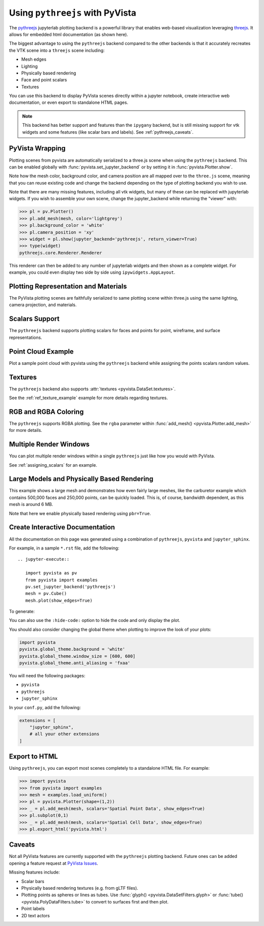 .. _pythreejs_ref:

Using ``pythreejs`` with PyVista
--------------------------------

.. deprecated:: 0.38.0
   This backend has been deprecated in favor of :ref:`trame_jupyter` - a new
   framework for building dynamic web applications with Python with great
   support for VTK.

The `pythreejs <https://github.com/jupyter-widgets/pythreejs>`_
jupyterlab plotting backend is a powerful library that enables
web-based visualization leveraging `threejs <https://threejs.org/>`_.
It allows for embedded html documentation (as shown here).

The biggest advantage to using the ``pythreejs`` backend compared to
the other backends is that it accurately recreates the VTK scene into
a ``threejs`` scene including:

* Mesh edges
* Lighting
* Physically based rendering
* Face and point scalars
* Textures

You can use this backend to display PyVista scenes directly within a
jupyter notebook, create interactive web documentation, or even export
to standalone HTML pages.

.. note::
   This backend has better support and features than the ``ipygany``
   backend, but is still missing support for vtk widgets and some
   features (like scalar bars and labels).  See :ref:`pythreejs_caveats`.


PyVista Wrapping
~~~~~~~~~~~~~~~~
Plotting scenes from pyvista are automatically serialized to a
three.js scene when using the ``pythreejs`` backend.  This can be
enabled globally with :func:`pyvista.set_jupyter_backend` or by
setting it in :func:`pyvista.Plotter.show`.

.. jupyter-execute::
   :hide-code:

   import pyvista
   pyvista.global_theme.background = 'white'
   pyvista.global_theme.window_size = [600, 600]
   pyvista.global_theme.anti_aliasing = 'fxaa'
   pyvista.global_theme.jupyter_backend = 'pythreejs'

.. jupyter-execute::

    import pyvista as pv
    from pyvista import examples

    mesh = examples.download_bunny()
    mesh.flip_normals()

    pl = pv.Plotter()
    pl.add_mesh(mesh, color='lightgrey')
    pl.camera_position = 'xy'
    pl.show(jupyter_backend='pythreejs')


Note how the mesh color, background color, and camera position are all
mapped over to the ``three.js`` scene, meaning that you can reuse
existing code and change the backend depending on the type of plotting
backend you wish to use.

Note that there are many missing features, including all vtk widgets,
but many of these can be replaced with jupyterlab widgets.  If you
wish to assemble your own scene, change the jupyter_backend while
returning the "viewer" with:

.. code:: python

    >>> pl = pv.Plotter()
    >>> pl.add_mesh(mesh, color='lightgrey')
    >>> pl.background_color = 'white'
    >>> pl.camera_position = 'xy'
    >>> widget = pl.show(jupyter_backend='pythreejs', return_viewer=True)
    >>> type(widget)
    pythreejs.core.Renderer.Renderer

This renderer can then be added to any number of jupyterlab widgets and
then shown as a complete widget.  For example, you could even display
two side by side using ``ipywidgets.AppLayout``.


Plotting Representation and Materials
~~~~~~~~~~~~~~~~~~~~~~~~~~~~~~~~~~~~~
The PyVista plotting scenes are faithfully serialized to same plotting
scene within three.js using the same lighting, camera projection, and
materials.

.. jupyter-execute::

   # set the global theme to use pythreejs
   pyvista.global_theme.jupyter_backend = 'pythreejs'

   pl = pyvista.Plotter()

   # lower left, using physically based rendering
   pl.add_mesh(pyvista.Sphere(center=(-1, 0, -1)),
               show_edges=False, pbr=True, color='white', roughness=0.2,
               metallic=0.5)

   # upper right, matches default pyvista plotting
   pl.add_mesh(pyvista.Sphere(center=(1, 0, 1)))

   # Upper left, mesh displayed as points
   pl.add_mesh(pyvista.Sphere(center=(-1, 0, 1)),
               color='k', style='points', point_size=10)

   # mesh in lower right with flat shading
   pl.add_mesh(pyvista.Sphere(center=(1, 0, -1)), lighting=False,
               show_edges=True)

   # show mesh in the center with a red wireframe
   pl.add_mesh(pyvista.Sphere(), lighting=True, show_edges=False,
               color='red', line_width=0.5, style='wireframe',
               opacity=0.99)

   pl.camera_position = 'xz'
   pl.show()


Scalars Support
~~~~~~~~~~~~~~~
The ``pythreejs`` backend supports plotting scalars for faces and
points for point, wireframe, and surface representations.

.. jupyter-execute::

   import pyvista
   pyvista.global_theme.show_scalar_bar = False
   import numpy as np

   def make_cube(center=(0, 0, 0), resolution=1):
       cube = pyvista.Cube(center=center)
       return cube.triangulate().subdivide(resolution)

   pl = pyvista.Plotter()

   # test face scalars with no lighting
   mesh = make_cube(center=(-1, 0, -1))
   mesh['scalars_a'] = np.arange(mesh.n_faces)
   pl.add_mesh(mesh, lighting=False, cmap='jet', show_edges=True)

   # test point scalars on a surface mesh
   mesh = make_cube(center=(1, 0, 1))
   mesh['scalars_b'] = mesh.points[:, 2]*mesh.points[:, 0]
   pl.add_mesh(mesh, cmap='bwr', line_width=1)

   mesh = make_cube(center=(-1, 0, 1))
   mesh['scalars_c'] = mesh.points[:, 2]
   pl.add_mesh(mesh, style='points', point_size=30)

   # test wireframe
   mesh = make_cube(center=(1, 0, -1))
   mesh['scalars_d'] = mesh.points[:, 2]
   pl.add_mesh(mesh, show_edges=False, line_width=3,
               style='wireframe', cmap='inferno')

   pl.camera_position = 'xz'
   pl.show()


Point Cloud Example
~~~~~~~~~~~~~~~~~~~
Plot a sample point cloud with pyvista using the ``pythreejs`` backend
while assigning the points scalars random values.

.. jupyter-execute::

   pc = pyvista.PolyData(np.random.random((100, 3)))
   pc['scalars'] = np.random.random(100)
   pc.plot(jupyter_backend='pythreejs', style='points', point_size=10, cmap='jet')


Textures
~~~~~~~~
The ``pythreejs`` backend also supports :attr:`textures <pyvista.DataSet.textures>`.

.. jupyter-execute::

   import pyvista
   globe = examples.load_globe()
   globe.plot(jupyter_backend='pythreejs', smooth_shading=True)

See the :ref:`ref_texture_example` example for more details regarding textures.


RGB and RGBA Coloring
~~~~~~~~~~~~~~~~~~~~~
The ``pythreejs`` supports RGBA plotting.  See the ``rgba`` parameter
within :func:`add_mesh() <pyvista.Plotter.add_mesh>` for more details.

.. jupyter-execute::

   import numpy as np
   import pyvista

   mesh = pyvista.Sphere()

   # treat the points as RGB coordinates to make a colorful mesh
   pts = mesh.points.copy()
   pts -= pts.min()
   rgba_sphere = (255*pts).astype(np.uint8)

   # plot the corners for fun
   corners = mesh.outline_corners()
   pts = corners.points.copy()
   pts -= pts.min()
   pts = 255*(pts/pts.max())  # Make 0-255 RGBA values
   corners['rgba_values'] = pts.astype(np.uint8)
   edges = corners.tube(radius=0.01).triangulate()

   pl = pyvista.Plotter(window_size=(600, 600))
   pl.add_mesh(mesh, scalars=rgba_sphere, rgba=True, smooth_shading=True)
   pl.add_mesh(edges, rgba=True, smooth_shading=True)
   pl.show(jupyter_backend='pythreejs')


Multiple Render Windows
~~~~~~~~~~~~~~~~~~~~~~~
You can plot multiple render windows within a single ``pythreejs``
just like how you would with PyVista.

See :ref:`assigning_scalars` for an example.


Large Models and Physically Based Rendering
~~~~~~~~~~~~~~~~~~~~~~~~~~~~~~~~~~~~~~~~~~~
This example shows a large mesh and demonstrates how even fairly large
meshes, like the carburetor example which contains 500,000 faces and
250,000 points, can be quickly loaded.  This is, of course, bandwidth
dependent, as this mesh is around 6 MB.

Note that here we enable physically based rendering using ``pbr=True``.

.. jupyter-execute::

   import pyvista as pv
   from pyvista import examples

   pv.set_jupyter_backend('pythreejs')

   # download an example and reduce the mesh density
   mesh = examples.download_carburator()
   mesh.decimate(0.5, inplace=True)

   # Plot it on a white background with a lightgrey mesh color.  Enable
   # physically based rendering and give the mesh a metallic look.
   mesh.plot(window_size=(600, 600), background='w', color='lightgrey',
             pbr=True, metallic=0.5)


Create Interactive Documentation
~~~~~~~~~~~~~~~~~~~~~~~~~~~~~~~~
All the documentation on this page was generated using a combination
of ``pythreejs``, ``pyvista`` and ``jupyter_sphinx``.

For example, in a sample ``*.rst`` file, add the following::

  .. jupyter-execute::

     import pyvista as pv
     from pyvista import examples
     pv.set_jupyter_backend('pythreejs')
     mesh = pv.Cube()
     mesh.plot(show_edges=True)

To generate:

.. jupyter-execute::
   :hide-code:

   import pyvista as pv
   from pyvista import examples
   pv.set_jupyter_backend('pythreejs')

   mesh = pv.Cube()
   mesh.plot(show_edges=True)

You can also use the ``:hide-code:`` option to hide the code and only
display the plot.

You should also consider changing the global theme when plotting to improve the look of your plots:

.. code:: python

   import pyvista
   pyvista.global_theme.background = 'white'
   pyvista.global_theme.window_size = [600, 600]
   pyvista.global_theme.anti_aliasing = 'fxaa'

You will need the following packages:

* ``pyvista``
* ``pythreejs``
* ``jupyter_sphinx``

In your ``conf.py``, add the following:

.. code:: python

   extensions = [
       "jupyter_sphinx",
       # all your other extensions
   ]


Export to HTML
~~~~~~~~~~~~~~
Using ``pythreejs``, you can export most scenes completely to a
standalone HTML file.  For example:

.. code:: python

   >>> import pyvista
   >>> from pyvista import examples
   >>> mesh = examples.load_uniform()
   >>> pl = pyvista.Plotter(shape=(1,2))
   >>> _ = pl.add_mesh(mesh, scalars='Spatial Point Data', show_edges=True)
   >>> pl.subplot(0,1)
   >>> _ = pl.add_mesh(mesh, scalars='Spatial Cell Data', show_edges=True)
   >>> pl.export_html('pyvista.html')

.. _pythreejs_caveats:

Caveats
~~~~~~~

Not all PyVista features are currently supported with the
``pythreejs`` plotting backend. Future ones can be added opening a
feature request at `PyVista Issues
<https://github.com/pyvista/pyvista/issues>`_.

Missing features include:

* Scalar bars
* Physically based rendering textures (e.g. from gLTF files).
* Plotting points as spheres or lines as tubes.  Use :func:`glyph()
  <pyvista.DataSetFilters.glyph>` or :func:`tube()
  <pyvista.PolyDataFilters.tube>` to convert to surfaces first and then plot.
* Point labels
* 2D text actors
